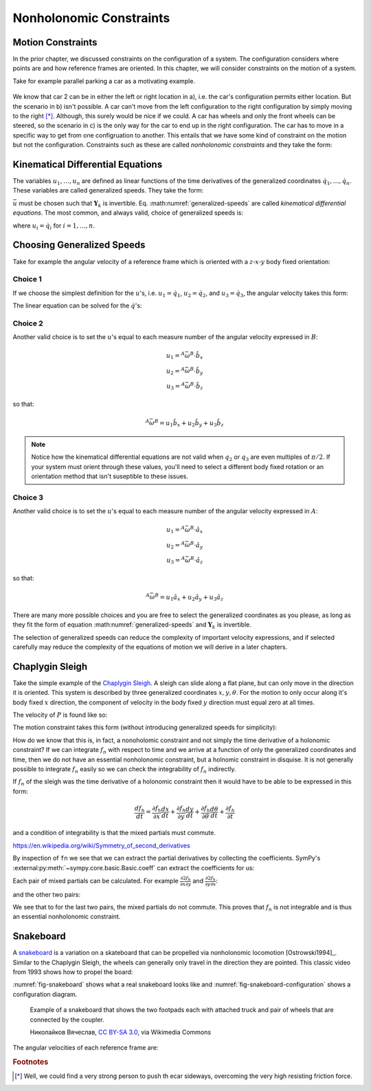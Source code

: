 ========================
Nonholonomic Constraints
========================

Motion Constraints
==================

In the prior chapter, we discussed constraints on the configuration of a
system. The configuration considers where points are and how reference frames
are oriented. In this chapter, we will consider constraints on the motion of a
system.

Take for example parallel parking a car as a motivating example.

.. _motion-parallel:
.. figure:: figures/motion-parallel.svg
   :align: center

We know that car 2 can be in either the left or right location in a), i.e. the
car's configuration permits either location. But the scenario in b) isn't
possible. A car can't move from the left configuration to the right
configuration by simply moving to the right [*]_. Although, this surely would
be nice if we could. A car has wheels and only the front wheels can be steered,
so the scenario in c) is the only way for the car to end up in the right
configuration. The car has to move in a specific way to get from one
configruation to another. This entails that we have some kind of constraint on
the motion but not the configuration. Constraints such as these are called
*nonholonomic constraints* and they take the form:

.. math::
   :label: nonholonomic-constraints

   \bar{f}_n(\bar{u}, \bar{q}, t) = 0 \\
   \textrm{ where } \\
   \bar{f}_n \in \mathbb{R}^m \\
   \bar{u} = \left[ u_1, \ldots, u_n\right]^T \in \mathbb{R}^n\\
   \bar{q} = \left[ q_1, \ldots, q_n\right]^T \in \mathbb{R}^n

Kinematical Differential Equations
==================================

The variables :math:`u_1, \ldots, u_n` are defined as linear functions of the
time derivatives of the generalized coordinates :math:`\dot{q}_1, \ldots,
\dot{q}_n`. These variables are called generalized speeds. They take the form:

.. math::
   :label: generalized-speeds

   \bar{u} := \mathbf{Y}_k \dot{\bar{q}} + \bar{z}_k(\bar{q}, t)

:math:`\bar{u}` must be chosen such that :math:`\mathbf{Y}_k` is invertible.
Eq. :math:numref:`generalized-speeds` are called *kinematical differential
equations*. The most common, and always valid, choice of generalized speeds
is:

.. math::
   :label: generalized-speeds

   \bar{u} = \mathbf{I} \dot{\bar{q}}

where :math:`u_i = \dot{q}_i` for :math:`i=1,\ldots,n`.

Choosing Generalized Speeds
===========================

.. jupyter-execute::

   import sympy as sm
   import sympy.physics.mechanics as me
   me.init_vprinting(use_latex='mathjax')

Take for example the angular velocity of a reference frame which is oriented
with a :math:`z\textrm{-}x\textrm{-}y` body fixed orientation:

.. jupyter-execute::

   q1, q2, q3 = me.dynamicsymbols('q1, q2, q3')

   A = me.ReferenceFrame('A')
   B = me.ReferenceFrame('B')

   B.orient_body_fixed(A, (q1, q2, q3), 'ZXY')

   A_w_B = B.ang_vel_in(A).simplify()
   A_w_B

Choice 1
--------

If we choose the simplest definition for the :math:`u`'s, i.e.
:math:`u_1=\dot{q}_1`, :math:`u_2=\dot{q}_2`, and :math:`u_3=\dot{q}_3`, the
angular velocity takes this form:

.. jupyter-execute::

   u1, u2, u3 = me.dynamicsymbols('u1, u2, u3')

   t = me.dynamicsymbols._t
   qdot = sm.Matrix([q1.diff(t), q2.diff(t), q3.diff(t)])
   u = sm.Matrix([u1, u2, u3])

   A_w_B = A_w_B.xreplace(dict(zip(qdot, u)))
   A_w_B

.. jupyter-execute::

   Yk_plus_zk = qdot
   Yk_plus_zk

.. jupyter-execute::

   Yk = Yk_plus_zk.jacobian(qdot)
   Yk

.. jupyter-execute::

   zk = Yk_plus_zk.xreplace(dict(zip(qdot, sm.zeros(3, 1))))
   zk

The linear equation can be solved for the :math:`\dot{q}`'s:

.. jupyter-execute::

   sm.Eq(qdot, Yk.LUsolve(u - zk))

Choice 2
--------

Another valid choice is to set the :math:`u`'s equal to each measure number of
the angular velocity expressed in :math:`B`:

.. math::

   u_1 = {}^A\bar{\omega}^B \cdot \hat{b}_x \\
   u_2 = {}^A\bar{\omega}^B \cdot \hat{b}_y \\
   u_3 = {}^A\bar{\omega}^B \cdot \hat{b}_z

so that:

.. math::

   {}^A\bar{\omega}^B = u_1\hat{b}_x + u_2\hat{b}_y + u_3\hat{b}_z

.. jupyter-execute::

   A_w_B = B.ang_vel_in(A).simplify()
   A_w_B

.. jupyter-execute::

   u1_expr = A_w_B.dot(B.x)
   u2_expr = A_w_B.dot(B.y)
   u3_expr = A_w_B.dot(B.z)

   Yk_plus_zk = sm.Matrix([u1_expr, u2_expr, u3_expr])
   Yk_plus_zk

.. jupyter-execute::

   Yk = Yk_plus_zk.jacobian(qdot)
   Yk

.. jupyter-execute::

   zk = Yk_plus_zk.xreplace(dict(zip(qdot, sm.zeros(3, 1))))
   zk

.. jupyter-execute::

   sm.Eq(qdot, sm.trigsimp(Yk.LUsolve(u - zk)))

.. note::

   Notice how the kinematical differential equations are not valid when
   :math:`q_2` or :math:`q_3` are even multiples of :math:`\pi/2`. If your
   system must orient through these values, you'll need to select a different
   body fixed rotation or an orientation method that isn't suseptible to these
   issues.

Choice 3
--------

Another valid choice is to set the :math:`u`'s equal to each measure number of
the angular velocity expressed in :math:`A`:

.. math::

   u_1 = {}^A\bar{\omega}^B \cdot \hat{a}_x \\
   u_2 = {}^A\bar{\omega}^B \cdot \hat{a}_y \\
   u_3 = {}^A\bar{\omega}^B \cdot \hat{a}_z

so that:

.. math::

   {}^A\bar{\omega}^B = u_1\hat{a}_x + u_2\hat{a}_y + u_3\hat{a}_z

.. jupyter-execute::

   A_w_B = B.ang_vel_in(A).express(A).simplify()
   A_w_B

.. jupyter-execute::

   u1_expr = A_w_B.dot(A.x)
   u2_expr = A_w_B.dot(A.y)
   u3_expr = A_w_B.dot(A.z)

   Yk_plus_zk = sm.Matrix([u1_expr, u2_expr, u3_expr])
   Yk_plus_zk

.. jupyter-execute::

   Yk = Yk_plus_zk.jacobian(qdot)
   Yk

.. jupyter-execute::

   zk = Yk_plus_zk.xreplace(dict(zip(qdot, sm.zeros(3, 1))))
   zk

.. jupyter-execute::

   sm.Eq(qdot, sm.trigsimp(Yk.LUsolve(u - zk)))

There are many more possible choices and you are free to select the generalized
coordinates as you please, as long as they fit the form of equation
:math:numref:`generalized-speeds` and :math:`\mathbf{Y}_k` is invertible.

The selection of generalized speeds can reduce the complexity of important
velocity expressions, and if selected carefully may reduce the complexity of
the equations of motion we will derive in a later chapters.

Chaplygin Sleigh
================

Take the simple example of the `Chaplygin Sleigh`_. A sleigh can slide along a
flat plane, but can only move in the direction it is oriented. This system is
described by three generalized coordinates :math:`x,y,\theta`. For the motion
to only occur along it's body fixed :math:`x` direction, the component of
velocity in the body fixed :math:`y` direction must equal zero at all times.

.. _Chaplygin Sleigh: https://en.wikipedia.org/wiki/Chaplygin_sleigh

The velocity of :math:`P` is found like so:

.. jupyter-execute::

   x, y, theta = me.dynamicsymbols('x, y, theta')

   N = me.ReferenceFrame('N')
   A = me.ReferenceFrame('A')

   A.orient_axis(N, theta, N.z)

   O = me.Point('O')
   P = me.Point('P')

   P.set_pos(O, x*N.x + y*N.y)

   O.set_vel(N, 0)

   P.vel(N).express(A)

The motion constraint takes this form (without introducing generalized speeds
for simplicity):

.. jupyter-execute::

   fn = P.vel(N).dot(A.y)
   fn

How do we know that this is, in fact, a nonoholomic constraint and not simply
the time derivative of a holonomic constraint? If we can integrate :math:`f_n`
with respect to time and we arrive at a function of only the generalized
coordinates and time, then we do not have an essential nonholonomic constraint,
but a holnomic constraint in disquise. It is not generally possible to
integrate :math:`f_n` easily so we can check the integrability of :math:`f_n`
indirectly.

If :math:`f_n` of the sleigh was the time derivative of a holonomic constraint
then it would have to be able to be expressed in this form:

.. math::

   \frac{d f_h}{dt} =
   \frac{\partial f_h}{\partial x} \frac{dx}{dt} +
   \frac{\partial f_h}{\partial y} \frac{dy}{dt} +
   \frac{\partial f_h}{\partial \theta} \frac{d\theta}{dt} +
   \frac{\partial f_h}{\partial t}

and a condition of integrability is that the mixed partials must commute.

https://en.wikipedia.org/wiki/Symmetry_of_second_derivatives

By inspection of ``fn`` we see that we can extract the partial derivatives by
collecting the coefficients. SymPy's
:external:py:meth:`~sympy.core.basic.Basic.coeff` can extract the coefficients
for us:

.. jupyter-execute::

   dfdx = fn.coeff(x.diff())
   dfdy = fn.coeff(y.diff())
   dfdth = fn.coeff(theta.diff())

   dfdx, dfdy, dfdth

Each pair of mixed partials can be calculated. For example
:math:`\frac{\partial*2 f_h}{\partial x \partial y}` and
:math:`\frac{\partial*2 f_h}{\partial y \partial x}`:

.. jupyter-execute::

   dfdx.diff(y), dfdy.diff(x)

and the other two pairs:

.. jupyter-execute::

   dfdx.diff(theta), dfdth.diff(x)

.. jupyter-execute::

   dfdy.diff(theta), dfdth.diff(y)

We see that to for the last two pairs, the mixed partials do not commute. This
proves that :math:`f_n` is not integrable and is thus an essential nonholonomic
constraint.

Snakeboard
==========

A snakeboard_ is a variation on a skateboard that can be propelled via
nonholonomic locomotion [Ostrowski1994]_. Similar to the Chaplygin Sleigh, the
wheels can generally only travel in the direction they are pointed. This
classic video from 1993 shows how to propel the board:

.. raw:: html

   <center>
   <iframe width="560" height="315"
   src="https://www.youtube.com/embed/yxlC95YjmEs" title="YouTube video player"
   frameborder="0" allow="accelerometer; autoplay; clipboard-write;
   encrypted-media; gyroscope; picture-in-picture" allowfullscreen></iframe>
   </center>

.. _snakeboard: https://en.wikipedia.org/wiki/Snakeboard

:numref:`fig-snakeboard` shows what a real snakeboard looks like and
:numref:`fig-snakeboard-configuration` shows a configuration diagram.

.. _fig-snakeboard:
.. figure:: https://upload.wikimedia.org/wikipedia/commons/thumb/6/61/Snakeboard_down.jpg/640px-Snakeboard_down.jpg

   Example of a snakeboard that shows the two footpads each with attached truck
   and pair of wheels that are connected by the coupler.

   Николайков Вячеслав, `CC BY-SA 3.0
   <https://creativecommons.org/licenses/by-sa/3.0>`_, via Wikimedia Commons

.. jupyter-execute::

   q1, q2, q3, q4, q5 = me.dynamicsymbols('q1, q2, q3, q4, q5')
   l = sm.symbols('l')

   N = me.ReferenceFrame('N')
   A = me.ReferenceFrame('A')
   B = me.ReferenceFrame('B')
   C = me.ReferenceFrame('C')

   A.orient_axis(N, q3, N.z)
   B.orient_axis(A, q4, A.z)
   C.orient_axis(A, q5, A.z)

The angular velocities of each reference frame are:

.. jupyter-execute::

   A.ang_vel_in(N)

.. jupyter-execute::

   B.ang_vel_in(N)

.. jupyter-execute::

   C.ang_vel_in(N)

.. jupyter-execute::

   O = me.Point('O')
   Ao = me.Point('A_o')
   Bo = me.Point('B_o')
   Co = me.Point('C_o')

   Ao.set_pos(O, q1*N.x + q2*N.y)
   Bo.set_pos(Ao, l/2*A.x)
   Co.set_pos(Ao, -l/2*A.x)

   O.set_vel(N, 0)

   Ao.vel(N)

.. jupyter-execute::

   Bo.v2pt_theory(Ao, N, A)

.. jupyter-execute::

   Co.v2pt_theory(Ao, N, A)

.. jupyter-execute::

   u1, u2, u3, u4, u5 = me.dynamicsymbols('u1, u2, u3, u4, u5')

   u_repl = {
       q1.diff(): u1,
       q2.diff(): u2,
       l*q3.diff()/2: u3,
       q4.diff(): u4,
       q5.diff(): u5
   }

   fn = sm.Matrix([Bo.vel(N).dot(B.y).subs(u_repl),
                   Co.vel(N).dot(C.y).subs(u_repl)])
   fn = sm.trigsimp(fn)
   fn

.. jupyter-execute::

   us = sm.Matrix([u3, u4, u5])
   ur = sm.Matrix([u1, u2])

   As = fn.jacobian(us)
   Ar = fn.jacobian(ur)

   An = -Ar.LUsolve(As)
   An

.. jupyter-execute::

   Bn = -Ar.LUsolve(fn.xreplace(dict(zip(us, [0, 0, 0]))).xreplace(dict(zip(ur, [0, 0]))))
   Bn

.. rubric:: Footnotes

.. [*] Well, we could find a very strong person to push th ecar sideways,
   overcoming the very high resisting friction force.
